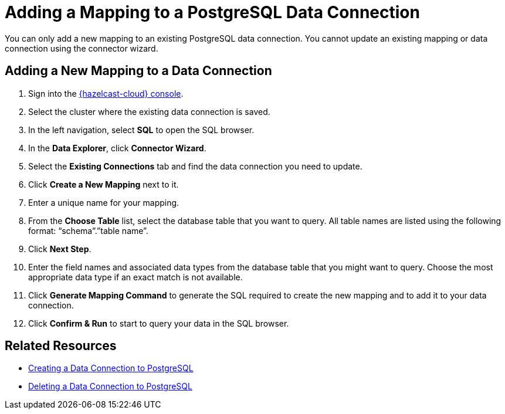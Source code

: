 = Adding a Mapping to a PostgreSQL Data Connection
:description: You can only add a new mapping to an existing PostgreSQL data connection. You cannot update an existing mapping or data connection using the connector wizard.
:cloud-tags: Develop Applications
:cloud-title: Adding a Mapping to a PostgreSQL Data Connection
:cloud-order: 68

{description}

== Adding a New Mapping to a Data Connection

// tag::new-mapping-start[]
. Sign into the link:{page-cloud-console}[{hazelcast-cloud} console, window=blank].
. Select the cluster where the existing data connection is saved.
. In the left navigation, select *SQL* to open the SQL browser.
. In the *Data Explorer*, click *Connector Wizard*.
. Select the *Existing Connections* tab and find the data connection you need to update.
. Click *Create a New Mapping* next to it.
. Enter a unique name for your mapping.
// end::new-mapping-start[]
. From the *Choose Table* list, select the database table that you want to query. All table names are listed using the following format: “schema”.”table name”.
. Click *Next Step*.
. Enter the field names and associated data types from the database table that you might want to query. Choose the most appropriate data type if an exact match is not available.
// tag::new-mapping-end[]
. Click *Generate Mapping Command* to generate the SQL required to create the new mapping and to add it to your data connection.
. Click *Confirm & Run* to start to query your data in the SQL browser.  
// end::new-mapping-end[]

== Related Resources

* xref:create-postgres-connection.adoc[Creating a Data Connection to PostgreSQL]
* xref:delete-postgres-connection.adoc[Deleting a Data Connection to PostgreSQL]